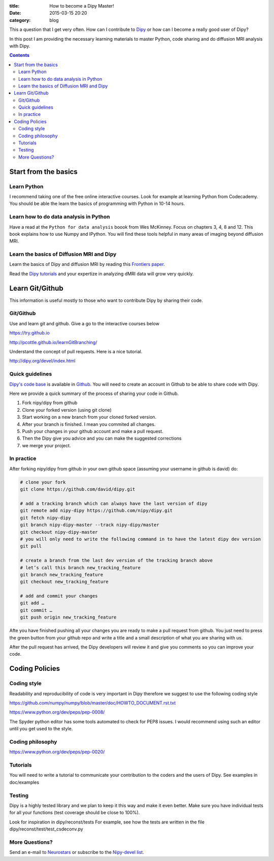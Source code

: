 :title: How to become a Dipy Master!
:date: 2015-03-15 20:20
:category: blog

This a question that I get very often. How can I contribute to `Dipy <http://dipy.org>`_ or how can I become a really good user of Dipy? 

In this post I am providing the necessary learning materials to master Python, code sharing and do diffusion MRI analysis with Dipy.

.. contents::


Start from the basics
=======================

Learn Python
~~~~~~~~~~~~~
I recommend taking one of the free online interactive courses. Look for example at learning Python from Codecademy. You should be able the learn the basics of programming with Python in 10-14 hours.

Learn how to do data analysis in Python
~~~~~~~~~~~~~~~~~~~~~~~~~~~~~~~~~~~~~~~~
Have a read at the ``Python for data analysis`` boook from Wes McKinney. Focus on chapters 3, 4, 8 and 12. This book explains how to use Numpy and IPython. You will find these tools
helpful in many areas of imaging beyond diffusion MRI.


Learn the basics of Diffusion MRI and Dipy
~~~~~~~~~~~~~~~~~~~~~~~~~~~~~~~~~~~~~~~~~~~
Learn the basics of Dipy and diffusion MRI by reading this `Frontiers paper <http://journal.frontiersin.org/article/10.3389/fninf.2014.00008/abstract>`_.

Read the `Dipy tutorials <http://dipy.org/examples_index.html>`_ and your expertize in analyzing dMRI data will grow very quickly. 


Learn Git/Github
=================

This information is useful mostly to those who want to contribute Dipy by sharing their code.

Git/Github
~~~~~~~~~~~
Use and learn git and github. Give a go to the interactive courses below 

https://try.github.io

http://pcottle.github.io/learnGitBranching/

Understand the concept of pull requests. Here is a nice tutorial.

http://dipy.org/devel/index.html


Quick guidelines
~~~~~~~~~~~~~~~~~~
`Dipy's code base <https://github.com/nipy/dipy/>`_ is available in `Github <https://github.com>`_. You will need to create an account in Github to be able to share code with Dipy.

Here we provide a quick summary of the process of sharing your code in Github.

1. Fork nipy/dipy from github
2. Clone your forked version (using git clone)
3. Start working on a new branch from your cloned forked version.
4. After your branch is finished. I mean you commited all changes.
5. Push your changes in your github account and make a pull request.
6. Then the Dipy  give you advice and you can make the suggested corrections
7. we merge your project.

In practice
~~~~~~~~~~~~
After forking nipy/dipy from github in your own github space (assuming your username in github is david) do:

.. code-block:: bash

    # clone your fork
    git clone https://github.com/david/dipy.git

    # add a tracking branch which can always have the last version of dipy
    git remote add nipy-dipy https://github.com/nipy/dipy.git
    git fetch nipy-dipy
    git branch nipy-dipy-master --track nipy-dipy/master
    git checkout nipy-dipy-master
    # you will only need to write the following command in to have the latest dipy dev version
    git pull

    # create a branch from the last dev version of the tracking branch above
    # let’s call this branch new_tracking_feature
    git branch new_tracking_feature
    git checkout new_tracking_feature

    # add and commit your changes
    git add …
    git commit …
    git push origin new_tracking_feature


Afte you have finished pushing all your changes you are ready to make a pull request from github. You just need to press the green button from your github repo and write a title and a small description of what you are sharing with us.

After the pull request has arrived, the Dipy developers will review it and give you comments
so you can improve your code. 


Coding Policies
===============

Coding style
~~~~~~~~~~~~~

Readability and reproducibility of code is very important in Dipy therefore we suggest to use the following coding style

https://github.com/numpy/numpy/blob/master/doc/HOWTO_DOCUMENT.rst.txt

https://www.python.org/dev/peps/pep-0008/

The Spyder python editor has some tools automated to check for PEP8 issues. I would recommend using such an editor until you get used to the style.

Coding philosophy
~~~~~~~~~~~~~~~~~~
https://www.python.org/dev/peps/pep-0020/

Tutorials
~~~~~~~~~
You will need to write a tutorial to communicate your contribution to the coders and the users of Dipy. See examples in doc/examples

Testing
~~~~~~~~
Dipy is a highly tested library and we plan to keep it this way and make it even better. Make sure you have individual tests for all your functions (test coverage should be close to 100%).

Look for inspiration in dipy/reconst/tests For example, see how the tests are written in the file dipy/reconst/test/test_csdeconv.py

More Questions?
~~~~~~~~~~~~~~~

Send an e-mail to `Neurostars <https://neurostars.org>`_ or subscribe to the `Nipy-devel list <http://mail.scipy.org/mailman/listinfo/nipy-devel>`_.